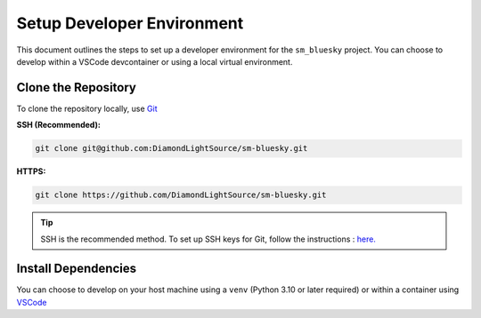 Setup Developer Environment
===========================

This document outlines the steps to set up a developer environment for the ``sm_bluesky`` project. You can choose to develop within a VSCode devcontainer or using a local virtual environment.

Clone the Repository
--------------------

To clone the repository locally, use `Git <https://git-scm.com/downloads>`__

**SSH (Recommended):**

.. code:: bash

    git clone git@github.com:DiamondLightSource/sm-bluesky.git

**HTTPS:**

.. code:: bash

    git clone https://github.com/DiamondLightSource/sm-bluesky.git

.. tip::

    SSH is the recommended method. To set up SSH keys for Git, follow the instructions : `here. <https://docs.github.com/en/authentication/connecting-to-github-with-ssh/adding-a-new-ssh-key-to-your-github-account>`__

Install Dependencies
--------------------

You can choose to develop on your host machine using a ``venv`` (Python 3.10 or later required) or within a container using `VSCode <https://code.visualstudio.com/>`__

.. tab-set::

    .. tab-item:: VSCode Devcontainer

        **On a Diamond Light Source terminal:**

        .. code:: bash

            module load vscode
            code ./sm-bluesky

        Once VSCode is running:

        1.  Change the container runtime to Podman (recommended at DLS). Press ``Ctrl+Shift+P`` (or ``Cmd+Shift+P`` on macOS) and type:

            .. code:: none

                Dev Containers: Settings

            In the settings, navigate to ``User > Dev > Containers: Docker Path`` and change the value to ``podman``.

        2.  Press ``Ctrl+Shift+P`` (or ``Cmd+Shift+P`` on macOS) to open the command palette and type:

            .. code:: none

                Dev Containers: Rebuild Container

            This will build the development container.

        .. tip::

            * For development on Windows, you can use WSL and Docker Desktop. More details are available `here <https://code.visualstudio.com/docs/devcontainers/containers>`__.
            * For setting up VSCode devcontainers outside of Diamond Light Source, refer to this `guide <https://marketplace.visualstudio.com/items?itemName=ms-vscode-remote.remote-containers>`__.

        .. note::

            If you are at DLS and Podman is not set up, follow these `instructions <https://dev-portal.diamond.ac.uk/guide/containers/tutorials/podman/#enable-use-of-vscode-features>`__ to install Podman and configure it for devcontainer features. Then, follow the general devcontainer setup `instructions <https://dev-portal.diamond.ac.uk/guide/containers/tutorials/devcontainer/>`__.

    .. tab-item:: Local Virtual Environment

        .. code:: bash

            python3.11 -m venv venv_p99
            source venv_p99/bin/activate
            cd sm-bluesky
            pip install -e '.[dev]'
